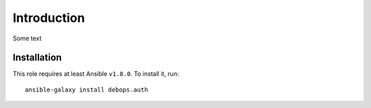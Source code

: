 Introduction
============
Some text

Installation
~~~~~~~~~~~~

This role requires at least Ansible ``v1.8.0``. To install it, run::

    ansible-galaxy install debops.auth

..
 Local Variables:
 mode: rst
 ispell-local-dictionary: "american"
 End:
